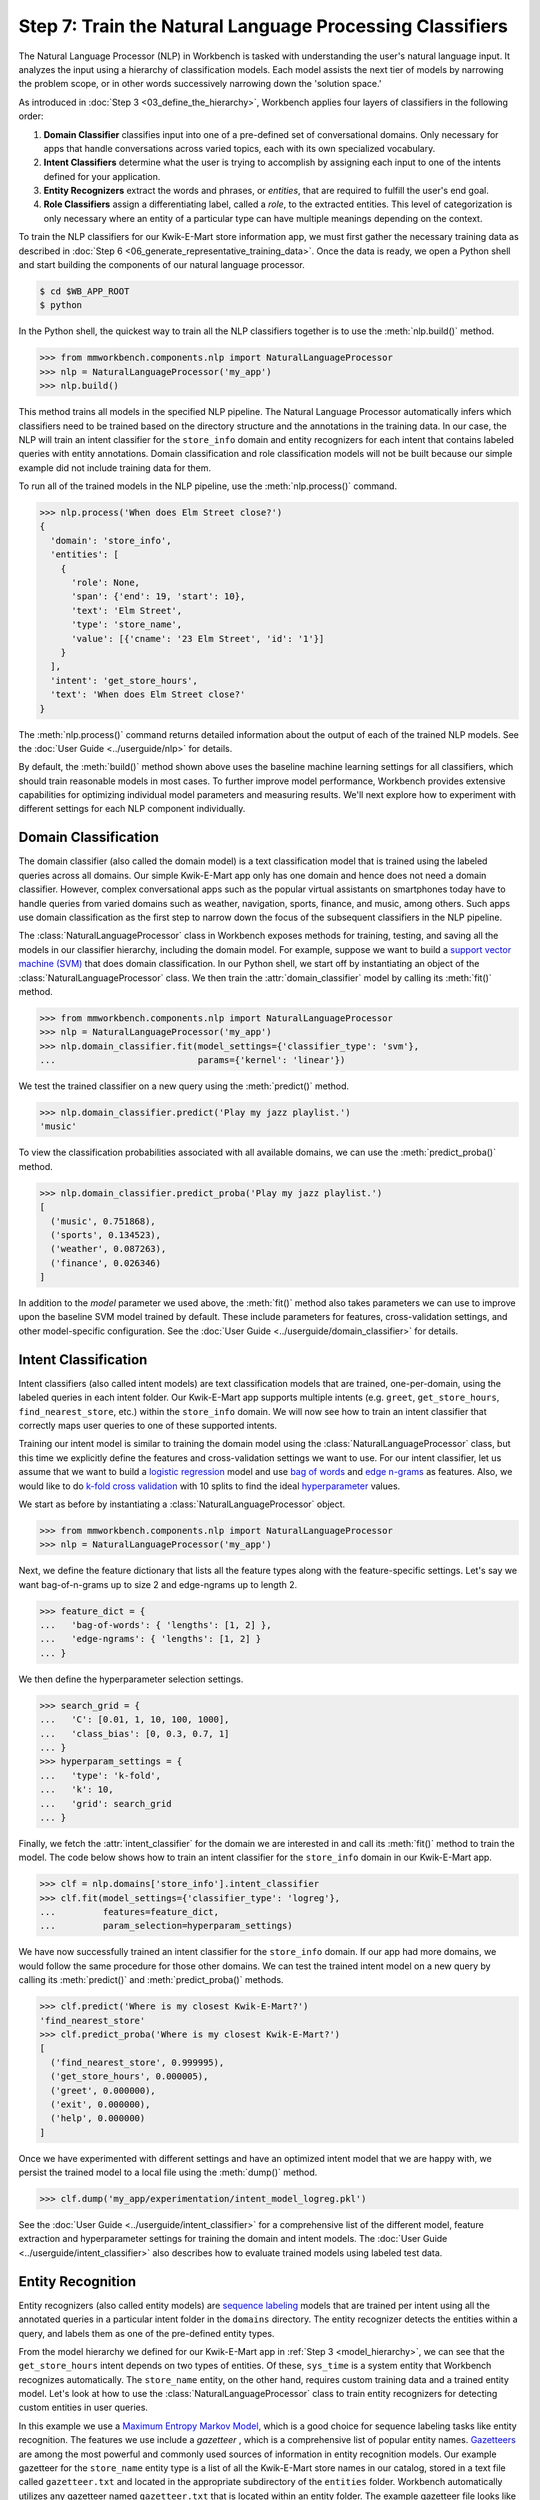 Step 7: Train the Natural Language Processing Classifiers
=========================================================

The Natural Language Processor (NLP) in Workbench is tasked with understanding the user's natural language input. It analyzes the input using a hierarchy of classification models. Each model assists the next tier of models by narrowing the problem scope, or in other words successively narrowing down the 'solution space.'

As introduced in :doc:`Step 3 <03_define_the_hierarchy>`, Workbench applies four layers of classifiers in the following order:

#. **Domain Classifier** classifies input into one of a pre-defined set of conversational domains. Only necessary for apps that handle conversations across varied topics, each with its own specialized vocabulary.

#. **Intent Classifiers** determine what the user is trying to accomplish by assigning each input to one of the intents defined for your application.

#. **Entity Recognizers** extract the words and phrases, or *entities*, that are required to fulfill the user's end goal.

#. **Role Classifiers** assign a differentiating label, called a *role*, to the extracted entities. This level of categorization is only necessary where an entity of a particular type can have multiple meanings depending on the context.

To train the NLP classifiers for our Kwik-E-Mart store information app, we must first gather the necessary training data as described in :doc:`Step 6 <06_generate_representative_training_data>`. Once the data is ready, we open a Python shell and start building the components of our natural language processor.

.. code-block:: console

  $ cd $WB_APP_ROOT
  $ python

In the Python shell, the quickest way to train all the NLP classifiers together is to use the :meth:`nlp.build()` method.

.. code-block:: python

  >>> from mmworkbench.components.nlp import NaturalLanguageProcessor
  >>> nlp = NaturalLanguageProcessor('my_app')
  >>> nlp.build()

This method trains all models in the specified NLP pipeline. The Natural Language Processor automatically infers which classifiers need to be trained based on the directory structure and the annotations in the training data. In our case, the NLP will train an intent classifier for the ``store_info`` domain and entity recognizers for each intent that contains labeled queries with entity annotations. Domain classification and role classification models will not be built because our simple example did not include training data for them.

To run all of the trained models in the NLP pipeline, use the :meth:`nlp.process()` command.

.. code-block:: python

  >>> nlp.process('When does Elm Street close?')
  {
    'domain': 'store_info',
    'entities': [
      {
        'role': None,
        'span': {'end': 19, 'start': 10},
        'text': 'Elm Street',
        'type': 'store_name',
        'value': [{'cname': '23 Elm Street', 'id': '1'}]
      }
    ],
    'intent': 'get_store_hours',
    'text': 'When does Elm Street close?'
  }

The :meth:`nlp.process()` command returns detailed information about the output of each of the trained NLP models. See the :doc:`User Guide <../userguide/nlp>` for details.

By default, the :meth:`build()` method shown above uses the baseline machine learning settings for all classifiers, which should train reasonable models in most cases. To further improve model performance, Workbench provides extensive capabilities for optimizing individual model parameters and measuring results. We'll next explore how to experiment with different settings for each NLP component individually.

.. _domain_classification:

Domain Classification
~~~~~~~~~~~~~~~~~~~~~

The domain classifier (also called the domain model) is a text classification model that is trained using the labeled queries across all domains. Our simple Kwik-E-Mart app only has one domain and hence does not need a domain classifier. However, complex conversational apps such as the popular virtual assistants on smartphones today have to handle queries from varied domains such as weather, navigation, sports, finance, and music, among others. Such apps use domain classification as the first step to narrow down the focus of the subsequent classifiers in the NLP pipeline.

The :class:`NaturalLanguageProcessor` class in Workbench exposes methods for training, testing, and saving all the models in our classifier hierarchy, including the domain model. For example, suppose we want to build a `support vector machine (SVM) <https://en.wikipedia.org/wiki/Support_vector_machine>`_ that does domain classification. In our Python shell, we start off by instantiating an object of the :class:`NaturalLanguageProcessor` class. We then train the :attr:`domain_classifier` model by calling its :meth:`fit()` method.

.. code-block:: python

  >>> from mmworkbench.components.nlp import NaturalLanguageProcessor
  >>> nlp = NaturalLanguageProcessor('my_app')
  >>> nlp.domain_classifier.fit(model_settings={'classifier_type': 'svm'},
  ...                           params={'kernel': 'linear'})

We test the trained classifier on a new query using the :meth:`predict()` method.

.. code-block:: python

  >>> nlp.domain_classifier.predict('Play my jazz playlist.')
  'music'

To view the classification probabilities associated with all available domains, we can use the :meth:`predict_proba()` method.

.. code-block:: python

  >>> nlp.domain_classifier.predict_proba('Play my jazz playlist.')
  [
    ('music', 0.751868),
    ('sports', 0.134523),
    ('weather', 0.087263),
    ('finance', 0.026346)
  ]

In addition to the `model` parameter we used above, the :meth:`fit()` method also takes parameters we can use to improve upon the baseline SVM model trained by default. These include parameters for features, cross-validation settings, and other model-specific configuration. See the :doc:`User Guide <../userguide/domain_classifier>` for details.

.. _intent_classification:

Intent Classification
~~~~~~~~~~~~~~~~~~~~~

Intent classifiers (also called intent models) are text classification models that are trained, one-per-domain, using the labeled queries in each intent folder. Our Kwik-E-Mart app supports multiple intents (e.g. ``greet``, ``get_store_hours``, ``find_nearest_store``, etc.) within the ``store_info`` domain. We will now see how to train an intent classifier that correctly maps user queries to one of these supported intents.

Training our intent model is similar to training the domain model using the :class:`NaturalLanguageProcessor` class, but this time we explicitly define the features and cross-validation settings we want to use. For our intent classifier, let us assume that we want to build a `logistic regression <https://en.wikipedia.org/wiki/Logistic_regression>`_ model and use `bag of words <https://en.wikipedia.org/wiki/Bag-of-words_model>`_ and `edge n-grams <https://www.elastic.co/guide/en/elasticsearch/reference/current/analysis-edgengram-tokenizer.html>`_ as features. Also, we would like to do `k-fold cross validation <https://en.wikipedia.org/wiki/Cross-validation_(statistics)#k-fold_cross-validation>`_  with 10 splits to find the ideal `hyperparameter <https://en.wikipedia.org/wiki/Hyperparameter_optimization>`_ values.

We start as before by instantiating a :class:`NaturalLanguageProcessor` object.

.. code-block:: python

  >>> from mmworkbench.components.nlp import NaturalLanguageProcessor
  >>> nlp = NaturalLanguageProcessor('my_app')

Next, we define the feature dictionary that lists all the feature types along with the feature-specific settings. Let's say we want bag-of-n-grams up to size 2 and edge-ngrams up to length 2.

.. code-block:: python

  >>> feature_dict = {
  ...   'bag-of-words': { 'lengths': [1, 2] },
  ...   'edge-ngrams': { 'lengths': [1, 2] }
  ... }


We then define the hyperparameter selection settings.

.. code-block:: python

  >>> search_grid = {
  ...   'C': [0.01, 1, 10, 100, 1000],
  ...   'class_bias': [0, 0.3, 0.7, 1]
  ... }
  >>> hyperparam_settings = {
  ...   'type': 'k-fold',
  ...   'k': 10,
  ...   'grid': search_grid
  ... }

Finally, we fetch the :attr:`intent_classifier` for the domain we are interested in and call its :meth:`fit()` method to train the model. The code below shows how to train an intent classifier for the ``store_info`` domain in our Kwik-E-Mart app.

.. code-block:: python

  >>> clf = nlp.domains['store_info'].intent_classifier
  >>> clf.fit(model_settings={'classifier_type': 'logreg'},
  ...         features=feature_dict,
  ...         param_selection=hyperparam_settings)


We have now successfully trained an intent classifier for the ``store_info`` domain. If our app had more domains, we would follow the same procedure for those other domains. We can test the trained intent model on a new query by calling its :meth:`predict()` and :meth:`predict_proba()` methods.

.. code-block:: python

  >>> clf.predict('Where is my closest Kwik-E-Mart?')
  'find_nearest_store'
  >>> clf.predict_proba('Where is my closest Kwik-E-Mart?')
  [
    ('find_nearest_store', 0.999995),
    ('get_store_hours', 0.000005),
    ('greet', 0.000000),
    ('exit', 0.000000),
    ('help', 0.000000)
  ]


Once we have experimented with different settings and have an optimized intent model that we are happy with, we persist the trained model to a local file using the :meth:`dump()` method.

.. code-block:: python

  >>> clf.dump('my_app/experimentation/intent_model_logreg.pkl')

See the :doc:`User Guide <../userguide/intent_classifier>` for a comprehensive list of the different model, feature extraction and hyperparameter settings for training the domain and intent models. The :doc:`User Guide <../userguide/intent_classifier>` also describes how to evaluate trained models using labeled test data.

.. _entity_recognition:

Entity Recognition
~~~~~~~~~~~~~~~~~~

Entity recognizers (also called entity models) are `sequence labeling <https://en.wikipedia.org/wiki/Sequence_labeling>`_ models that are trained per intent using all the annotated queries in a particular intent folder in the ``domains`` directory. The entity recognizer detects the entities within a query, and labels them as one of the pre-defined entity types.

From the model hierarchy we defined for our Kwik-E-Mart app in :ref:`Step 3 <model_hierarchy>`, we can see that the ``get_store_hours`` intent depends on two types of entities. Of these, ``sys_time`` is a system entity that Workbench recognizes automatically. The ``store_name`` entity, on the other hand, requires custom training data and a trained entity model. Let's look at how to use the :class:`NaturalLanguageProcessor` class to train entity recognizers for detecting custom entities in user queries.

In this example we use a `Maximum Entropy Markov Model <https://en.wikipedia.org/wiki/Maximum-entropy_Markov_model>`_, which is a good choice for sequence labeling tasks like entity recognition. The features we use include a *gazetteer* , which is a comprehensive list of popular entity names. `Gazetteers <https://gate.ac.uk/sale/tao/splitch13.html#x18-32600013.1>`_ are among the most powerful and commonly used sources of information in entity recognition models. Our example gazetteer for the ``store_name`` entity type is a list of all the Kwik-E-Mart store names in our catalog, stored in a text file called ``gazetteer.txt`` and located in the appropriate subdirectory of the ``entities`` folder. Workbench automatically utilizes any gazetteer named ``gazetteer.txt`` that is located within an entity folder. The example gazetteer file looks like this:

.. code-block:: text

  3rd Street
  Central Plaza
  East Oak Street
  Elm Street
  Evergreen Terrace
  Main Street
  Main and Market
  Market Square
  Shelbyville
  Spalding Way
  Springfield Mall
  ...

If we had more entity types, we would have gazetteer lists for them, too.

When words in a query fully or partly match a gazetteer entry, that can be used to derive features. This makes gazetteers particularly helpful for detecting entities which might otherwise seem to be a sequence of common nouns, such as `main street`, `main and market`, and so on. Apart from using gazetteer-based features, we'll use the bag of n-grams surrounding the token as additional features. Finally, we'll continue using 10-fold cross validation as before.

Below is the code to instantiate a :class:`NaturalLanguageProcessor` object, define the features, and the hyperparameter selection settings.

.. code-block:: python

  >>> from mmworkbench.components.nlp import NaturalLanguageProcessor
  >>> nlp = NaturalLanguageProcessor('my_app')
  >>> feature_dict = {
  ...   'in-gaz-span-seq': {},
  ...   'bag-of-words-seq':{
  ...       'ngram_lengths_to_start_positions': {
  ...           1: [-1, 0, 1],
  ...           2: [-1, 0, 1]
  ...       }
  ...   }
  ... }
  >>> search_grid = {
  ...   'C': [0.01, 1, 10, 100, 1000],
  ...   'penalty': ['l1', 'l2']
  ... }
  >>> hyperparam_settings = {
  ...   'type': 'k-fold',
  ...   'k': 10,
  ...   'grid': search_grid
  ... }

Next, we get the entity recognizer for the desired intent and invoke its :meth:`fit()` method. We also serialize the trained model to disk for future use.

.. code-block:: python

  >>> recognizer = nlp.domains['store_info'].intents['get_store_hours'].entity_recognizer
  >>> recognizer.fit(model_settings={'classifier_type': 'memm'},
  ...                features=feature_dict,
  ...                param_selection=hyperparam_settings)
  >>> recognizer.dump('models/experimentation/entity_model_memm.pkl')

We have now trained and saved the entity recognizer for the ``get_store_hours`` intent. If more entity recognizers were required, we would have repeated the same procedure for each entity in each intent. We test the trained entity recognizer using its :meth:`predict()` method.

.. code-block:: python

  >>> recognizer.predict('When does the store on Elm Street close?')
  (<QueryEntity 'Elm Street' ('store_name') char: [23-32], tok: [5-6]>,)

See the :doc:`User Guide <../userguide/entity_recognizer>` for more about entity recognizer training and evaluation options.

.. _role_classification:

Role Classification
~~~~~~~~~~~~~~~~~~~

Role classifiers (also called role models) are trained per entity using all the annotated queries in a particular intent folder. Roles offer a way to assign an additional distinguishing label to entities of the same type. Our simple Kwik-E-Mart application does not need a role classification layer. However, consider a possible extension to our app, where users can search for stores that open and close at specific times. As we saw in the example in :ref:`Step 6 <roles_example>`, this would require us to differentiate between the two ``sys_time`` entities by recognizing one as an ``open_time`` and the other as a ``close_time``. This can be accomplished by training an entity-specific role classifier that assigns the correct role label for each such ``sys_time`` entity detected by the Entity Recognizer.

Let us see how Workbench can be used for training a role classifier for the ``sys_time`` entity type. As with the previous classifiers, this involves the predictable workflow of instantiating a :class:`NaturalLanguageProcessor` object, accessing the classifier of interest (in this case, the :attr:`role_classifier` for the ``sys_time`` entity), defining the machine learning settings and calling the :meth:`fit()` method of the classifier. For this example, we will just use Workbench's default configuration (`Maximum Entropy model <http://repository.upenn.edu/cgi/viewcontent.cgi?article=1083&context=ircs_reports>`_) to train a baseline role classifier without specifying any additional training settings. For the sake of code readability, we retrieve the classifier of interest in two steps: first get the object representing the current intent, then fetch the :attr:`role_classifier` object of the appropriate entity under that intent.

.. code-block:: python

  >>> from mmworkbench.components.nlp import NaturalLanguageProcessor
  >>> nlp = NaturalLanguageProcessor('my_app')
  >>> get_hours_intent = nlp.domains['store_info'].intents['get_store_hours']
  >>> # Workbench doesn't know about entities until the training queries have been loaded.
  ... # Load queries for the relevant intent by calling build().
  ... get_hours_intent.build()
  >>> # Get the role classifier for the 'sys_time' entity
  ... clf = get_hours_intent.entities['sys_time'].role_classifier
  >>> clf.fit()

Once the classifier is trained, we test it on a new query using the familiar :meth:`predict()` method. The :meth:`predict()` method of the role classifier requires both the full input query and the set of entities predicted by the entity recognizer.

.. code-block:: python

  >>> query = 'Show me stores open between 8 AM and 6 PM.'
  >>> recognizer = get_hours_intent.entities['sys_time'].recognizer
  >>> predicted_entities = recognizer.predict(query)
  >>> clf.predict(query, predicted_entities)
  {'8 AM': 'open_time', '6 PM': 'close_time'}

We can further optimize our baseline role classifier using the training and evaluation options detailed in the :doc:`User Guide <../userguide/role_classifier>`.

.. _entity_resolution:

Entity Resolution
~~~~~~~~~~~~~~~~~

The entity resolver component of MindMeld Workbench maps each identified entity to a canonical value. For example, if your application is used for browsing TV shows, you may want to map both entity strings `funny` and `hilarious` to a pre-defined genre code like `Comedy`. Similarly, in a music app, you may want to resolve both `Elvis` and `The King` to the artist `Elvis Presley (ID=20192)`, while making sure not to get confused by `Elvis Costello (ID=139028)`. Entity resolution can be straightforward for some classes of entities. For others, it can be complex enough to constitute the dominant factor limiting the overall accuracy of your application.

MindMeld Workbench provides advanced capabilities for building a state-of-the-art entity resolver. As discussed in :doc:`Step 6 <06_generate_representative_training_data>`, each entity type can be associated with an optional entity mapping file. This file specifies, for each canonical concept, the alternate names or synonyms with which a user may refer to this concept. In the absence of an entity mapping file, the entity resolver cannot resolve the entity. Instead, it logs a warning and skips adding a :attr:`value` attribute to the entity. For example, the following code illustrates the output of the natural language processor when an entity mapping data file is absent for the ``store_name`` entity:

.. code-block:: python

  >>> from mmworkbench.components.nlp import NaturalLanguageProcessor
  >>> nlp = NaturalLanguageProcessor('my_app')
  >>> nlp.build()
  >>> nlp.process("When does the one on elm open?")
  Failed to resolve entity 'elm' for type 'store_name'
  {
    'domain': 'store_info',
    'entities': [
      {
        'role': None,
        'span': {'end': 23, 'start': 21},
        'text': 'elm',
        'type': 'store_name'
       }
    ],
    'intent': 'get_store_hours',
    'text': 'When does the one on elm open?'
  }

If an entity mapping file is specified, as illustrated in :doc:`Step 6 <06_generate_representative_training_data>`, the entity resolver resolves the entity to a defined ID and canonical name. It assigns these to the :attr:`value` attribute of the entity, in the form of an object. Then the output of the natural language processor could resemble the following.

  >>> from mmworkbench.components.nlp import NaturalLanguageProcessor
  >>> nlp = NaturalLanguageProcessor('my_app')
  >>> nlp.build()
  >>> nlp.process("When does the one on elm open?")
  {
    'domain': 'store_info',
    'entities': [
      {
        'role': None,
        'span': {'end': 23, 'start': 21},
        'text': 'elm',
        'type': 'store_name',
        'value': [{'cname': '23 Elm Street', 'id': '1'}],
       }
    ],
    'intent': 'get_store_hours',
    'text': 'When does the one on elm open?'
  }

As with the other NLP components in Workbench, you can access the individual resolvers for each entity type.

The code below illustrates how to train and evaluate the entity resolver model for the ``store_name`` entity.

.. code-block:: python

  >>> from mmworkbench.components.nlp import NaturalLanguageProcessor
  >>> nlp = NaturalLanguageProcessor('my_app')
  >>> # Workbench doesn't know about entities until the training queries have been loaded.
  ... # Load queries for the relevant intent by calling build().
  ... nlp.domains['store_info'].intents['get_store_hours'].build()
  >>> # Get the entity resolver for the entity type of interest.
  ... resolver = nlp.domains['store_info'].intents['get_store_hours'].entities['store_name'].entity_resolver

  >>> # Train the resolver model using the mapping file, if available.
  ... resolver.fit()

  >>> # Run the model on a detected entity
  ... recognizer = nlp.domains['store_info'].intents['get_store_hours'].entity_recognizer
  >>> entities = recognizer.predict('When does the store on Elm Street close?')
  >>> resolver.predict(entities[0])
  [{'cname': '23 Elm Street', 'score': 40.69433, 'top_synonym': 'Elm Street', 'id': '1'}, ...]

See the :doc:`User Guide <../userguide/entity_resolver>` for more about how to evaluate and optimize entity resolution models.
